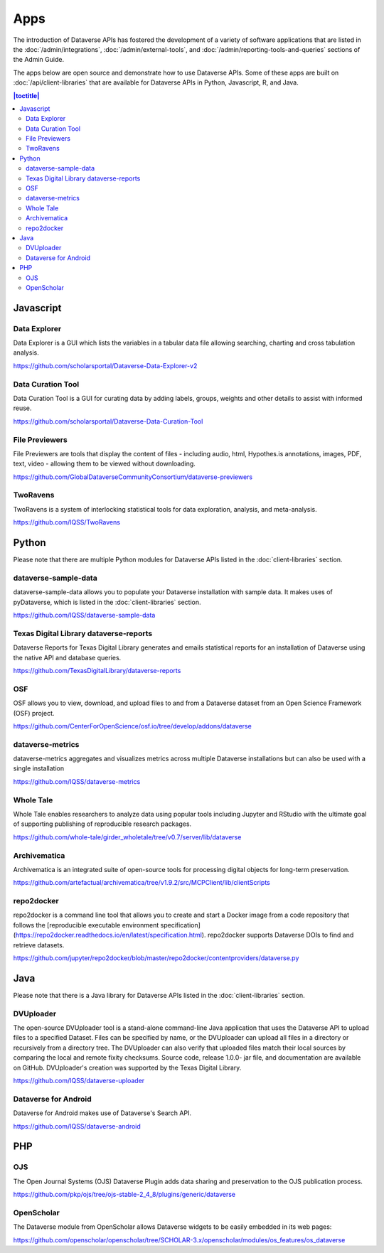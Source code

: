 Apps
====

The introduction of Dataverse APIs has fostered the development of a variety of software applications that are listed in the :doc:`/admin/integrations`, :doc:`/admin/external-tools`, and :doc:`/admin/reporting-tools-and-queries` sections of the Admin Guide.

The apps below are open source and demonstrate how to use Dataverse APIs. Some of these apps are built on :doc:`/api/client-libraries` that are available for Dataverse APIs in Python, Javascript, R, and Java.

.. contents:: |toctitle|
	:local:

Javascript
----------

Data Explorer
~~~~~~~~~~~~~

Data Explorer is a GUI which lists the variables in a tabular data file allowing searching, charting and cross tabulation analysis.

https://github.com/scholarsportal/Dataverse-Data-Explorer-v2

Data Curation Tool
~~~~~~~~~~~~~~~~~~

Data Curation Tool is  a GUI for curating data by adding labels, groups, weights and other details to assist with informed reuse.

https://github.com/scholarsportal/Dataverse-Data-Curation-Tool

File Previewers
~~~~~~~~~~~~~~~

File Previewers are tools that display the content of files - including audio, html, Hypothes.is annotations, images, PDF, text, video - allowing them to be viewed without downloading.

https://github.com/GlobalDataverseCommunityConsortium/dataverse-previewers

TwoRavens
~~~~~~~~~

TwoRavens is a system of interlocking statistical tools for data exploration, analysis, and meta-analysis.

https://github.com/IQSS/TwoRavens

Python
------

Please note that there are multiple Python modules for Dataverse APIs listed in the :doc:`client-libraries` section.

dataverse-sample-data
~~~~~~~~~~~~~~~~~~~~~

dataverse-sample-data allows you to populate your Dataverse installation with sample data. It makes uses of pyDataverse, which is listed in the :doc:`client-libraries` section.

https://github.com/IQSS/dataverse-sample-data

Texas Digital Library dataverse-reports
~~~~~~~~~~~~~~~~~~~~~~~~~~~~~~~~~~~~~~~

Dataverse Reports for Texas Digital Library generates and emails statistical reports for an installation of Dataverse using the native API and database queries.

https://github.com/TexasDigitalLibrary/dataverse-reports

OSF
~~~

OSF allows you to view, download, and upload files to and from a Dataverse dataset from an Open Science Framework (OSF) project.

https://github.com/CenterForOpenScience/osf.io/tree/develop/addons/dataverse

dataverse-metrics
~~~~~~~~~~~~~~~~~

dataverse-metrics aggregates and visualizes metrics across multiple Dataverse installations but can also be used with a single installation

https://github.com/IQSS/dataverse-metrics

Whole Tale
~~~~~~~~~~

Whole Tale enables researchers to analyze data using popular tools including Jupyter and RStudio with the ultimate goal of supporting publishing of reproducible research packages.

https://github.com/whole-tale/girder_wholetale/tree/v0.7/server/lib/dataverse

Archivematica
~~~~~~~~~~~~~

Archivematica is an integrated suite of open-source tools for processing digital objects for long-term preservation.

https://github.com/artefactual/archivematica/tree/v1.9.2/src/MCPClient/lib/clientScripts

repo2docker
~~~~~~~~~~~

repo2docker is a command line tool that allows you to create and start a
Docker image from a code repository that follows the [reproducible executable environment specification](https://repo2docker.readthedocs.io/en/latest/specification.html). repo2docker supports Dataverse DOIs to find and retrieve datasets.

https://github.com/jupyter/repo2docker/blob/master/repo2docker/contentproviders/dataverse.py

Java
----

Please note that there is a Java library for Dataverse APIs listed in the :doc:`client-libraries` section.

DVUploader
~~~~~~~~~~

The open-source DVUploader tool is a stand-alone command-line Java application that uses the Dataverse API to upload files to a specified Dataset. Files can be specified by name, or the DVUploader can upload all files in a directory or recursively from a directory tree. The DVUploader can also verify that uploaded files match their local sources by comparing the local and remote fixity checksums. Source code, release 1.0.0- jar file, and documentation are available on GitHub. DVUploader's creation was supported by the Texas Digital Library.

https://github.com/IQSS/dataverse-uploader

Dataverse for Android
~~~~~~~~~~~~~~~~~~~~~

Dataverse for Android makes use of Dataverse's Search API.

https://github.com/IQSS/dataverse-android

PHP
---

OJS
~~~

The Open Journal Systems (OJS) Dataverse Plugin adds data sharing and preservation to the OJS publication process.

https://github.com/pkp/ojs/tree/ojs-stable-2_4_8/plugins/generic/dataverse

OpenScholar
~~~~~~~~~~~

The Dataverse module from OpenScholar allows Dataverse widgets to be easily embedded in its web pages:

https://github.com/openscholar/openscholar/tree/SCHOLAR-3.x/openscholar/modules/os_features/os_dataverse
